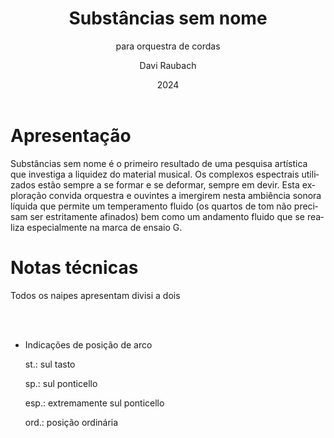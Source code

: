 #+title: Substâncias sem nome
#+subtitle: para orquestra de cordas
#+author: Davi Raubach
#+date: 2024
#+OPTIONS: toc:nil
#+LANGUAGE: pt-br

* Apresentação
Substâncias sem nome é o primeiro resultado de uma pesquisa artística que investiga a liquidez do material musical. Os complexos espectrais utilizados estão sempre a se formar e se deformar, sempre em devir. Esta exploração convida orquestra e ouvintes a imergirem nesta ambiência sonora líquida que permite um temperamento fluido (os quartos de tom não precisam ser estritamente afinados) bem como um andamento fluido que se realiza especialmente na marca de ensaio G.

* Notas técnicas

Todos os naipes apresentam divisi a dois

\\
\\

- Indicações de posição de arco
  
  st.: sul tasto

  sp.: sul ponticello

  esp.: extremamente sul ponticello

  ord.: posição ordinária
